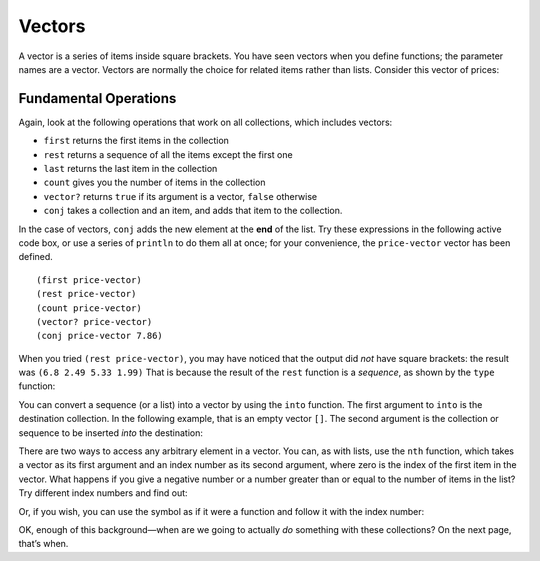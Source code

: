 ..  Copyright © J David Eisenberg
.. |---| unicode:: U+2014  .. em dash, trimming surrounding whitespace
   :trim:

Vectors
:::::::::

A vector is a series of items inside square brackets. You have seen vectors when you define functions; the parameter names are a vector.  
Vectors are normally the choice for related items rather than lists. Consider this vector of prices:

.. activecode:: price-vector
    :language: clojurescript

    (def price-vector [3.95 6.80 2.49 5.33 1.99])
    (println price-vector)

Fundamental Operations
==========================

Again, look at the following operations that work on all collections, which includes vectors:

* ``first`` returns the first items in the collection
* ``rest`` returns a sequence of all the items except the first one
* ``last`` returns the last item in the collection
* ``count`` gives you the number of items in the collection
* ``vector?`` returns ``true`` if its argument is a vector, ``false`` otherwise
* ``conj`` takes a collection and an item, and adds that item to the collection.

In the case of vectors, ``conj`` adds the new element at the **end** of the list.  Try these expressions in the following active code box, or use a series
of ``println`` to do them all at once; for your convenience, the ``price-vector`` vector has been defined.

::

    (first price-vector)
    (rest price-vector)
    (count price-vector)
    (vector? price-vector)
    (conj price-vector 7.86)

.. activecode:: try-lists
    :language: clojurescript

    (def price-vector [3.95 6.80 2.49 5.33 1.99])

When you tried ``(rest price-vector)``, you may have noticed that the output did *not* have square brackets: the result was ``(6.8 2.49 5.33 1.99)``  That is because the result of the ``rest`` function is a *sequence*, as shown by the ``type`` function:

.. activecode:: rest-seq
    :language: clojurescript

    (def price-vector [3.95 6.80 2.49 5.33 1.99])
    (type (rest price-vector))

You can convert a sequence (or a list) into a vector by using the ``into`` function. The first argument to ``into`` is the destination collection. In the following example, that is an empty vector ``[]``. The second argument is the collection or sequence to be inserted *into* the destination:

.. activecode:: into-vector
    :language: clojurescript

    (def price-vector [3.95 6.80 2.49 5.33 1.99])
    (def remainder (rest price-vector)) ; this is a sequence
    (def rem-vector (into [] remainder))
    (println rem-vector)
    (println (type rem-vector))

There are two ways to access any arbitrary element in a vector. You can, as with lists, use the ``nth`` function, which takes a vector as its first argument and an index number as its second argument, where zero is the index of the first item in the vector. What happens if you give a negative number or a number greater than or equal to the number of items in the list? Try different index numbers and find out:

.. activecode:: try-nth-vector
    :language: clojurescript   

    (def price-vector [3.95 6.80 2.49 5.33 1.99])
    (nth price-vector 0)

Or, if you wish, you can use the symbol as if it were a function and follow it with the index number:

.. activecode:: vector-as-function
    :language: clojurescript

    (def price-vector [3.95 6.80 2.49 5.33 1.99])
    (price-vector 0)

OK, enough of this background |---| when are we going to actually *do* something with these collections? On the next page, that’s when.